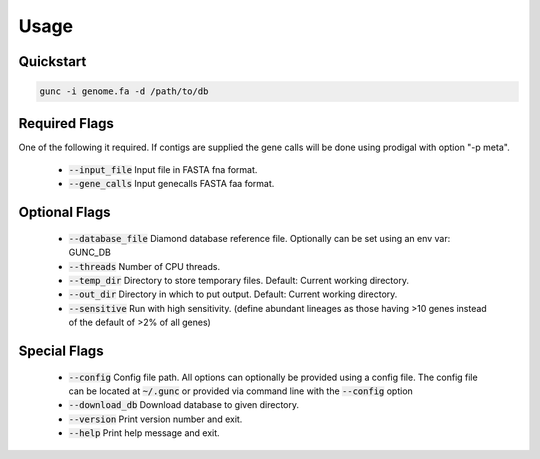 =====
Usage
=====

Quickstart
----------

.. code-block:: shell

    gunc -i genome.fa -d /path/to/db

Required Flags
--------------

One of the following it required. If contigs are supplied the gene calls will be done using prodigal with option "-p meta".

 * :code:`--input_file` Input file in FASTA fna format.
 * :code:`--gene_calls` Input genecalls FASTA faa format.

Optional Flags
--------------

 * :code:`--database_file` Diamond database reference file. Optionally can be set using an env var: GUNC_DB
 * :code:`--threads` Number of CPU threads.
 * :code:`--temp_dir` Directory to store temporary files. Default: Current working directory.
 * :code:`--out_dir` Directory in which to put output. Default: Current working directory.
 * :code:`--sensitive` Run with high sensitivity. (define abundant lineages as those having >10 genes instead of the default of >2% of all genes)

Special Flags
-------------

 * :code:`--config` Config file path. All options can optionally be provided using a config file. The config file can be located at :code:`~/.gunc` or provided via command line with the :code:`--config` option

 * :code:`--download_db` Download database to given directory.
 * :code:`--version` Print version number and exit.
 * :code:`--help` Print help message and exit.

